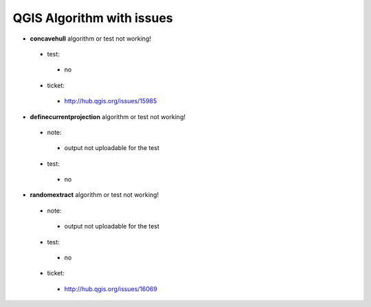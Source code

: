 ##########################
QGIS Algorithm with issues
##########################

* **concavehull** algorithm or test not working!

 * test: 

  * no 

 * ticket: 

  * http://hub.qgis.org/issues/15985 

* **definecurrentprojection** algorithm or test not working!

 * note: 

  * output not uploadable for the test 

 * test: 

  * no 

* **randomextract** algorithm or test not working!

 * note: 

  * output not uploadable for the test 

 * test: 

  * no 

 * ticket: 

  * http://hub.qgis.org/issues/16069 

